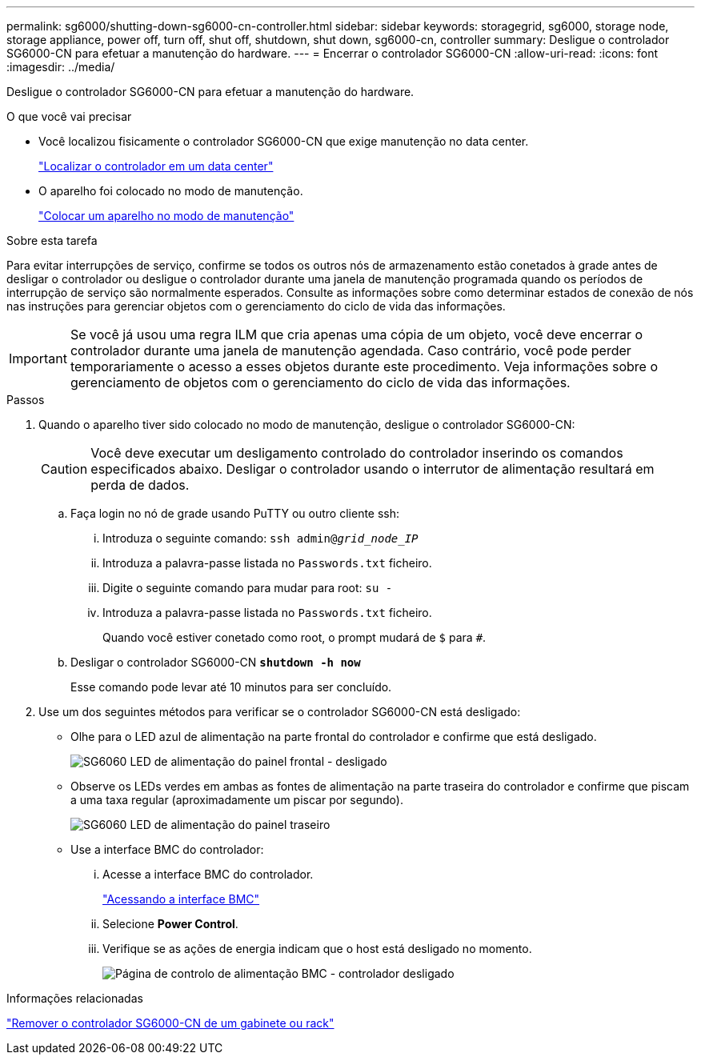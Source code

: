 ---
permalink: sg6000/shutting-down-sg6000-cn-controller.html 
sidebar: sidebar 
keywords: storagegrid, sg6000, storage node, storage appliance, power off, turn off, shut off, shutdown, shut down, sg6000-cn, controller 
summary: Desligue o controlador SG6000-CN para efetuar a manutenção do hardware. 
---
= Encerrar o controlador SG6000-CN
:allow-uri-read: 
:icons: font
:imagesdir: ../media/


[role="lead"]
Desligue o controlador SG6000-CN para efetuar a manutenção do hardware.

.O que você vai precisar
* Você localizou fisicamente o controlador SG6000-CN que exige manutenção no data center.
+
link:locating-controller-in-data-center.html["Localizar o controlador em um data center"]

* O aparelho foi colocado no modo de manutenção.
+
link:placing-appliance-into-maintenance-mode.html["Colocar um aparelho no modo de manutenção"]



.Sobre esta tarefa
Para evitar interrupções de serviço, confirme se todos os outros nós de armazenamento estão conetados à grade antes de desligar o controlador ou desligue o controlador durante uma janela de manutenção programada quando os períodos de interrupção de serviço são normalmente esperados. Consulte as informações sobre como determinar estados de conexão de nós nas instruções para gerenciar objetos com o gerenciamento do ciclo de vida das informações.


IMPORTANT: Se você já usou uma regra ILM que cria apenas uma cópia de um objeto, você deve encerrar o controlador durante uma janela de manutenção agendada. Caso contrário, você pode perder temporariamente o acesso a esses objetos durante este procedimento. Veja informações sobre o gerenciamento de objetos com o gerenciamento do ciclo de vida das informações.

.Passos
. Quando o aparelho tiver sido colocado no modo de manutenção, desligue o controlador SG6000-CN:
+

CAUTION: Você deve executar um desligamento controlado do controlador inserindo os comandos especificados abaixo. Desligar o controlador usando o interrutor de alimentação resultará em perda de dados.

+
.. Faça login no nó de grade usando PuTTY ou outro cliente ssh:
+
... Introduza o seguinte comando: `ssh admin@_grid_node_IP_`
... Introduza a palavra-passe listada no `Passwords.txt` ficheiro.
... Digite o seguinte comando para mudar para root: `su -`
... Introduza a palavra-passe listada no `Passwords.txt` ficheiro.
+
Quando você estiver conetado como root, o prompt mudará de `$` para `#`.



.. Desligar o controlador SG6000-CN
`*shutdown -h now*`
+
Esse comando pode levar até 10 minutos para ser concluído.



. Use um dos seguintes métodos para verificar se o controlador SG6000-CN está desligado:
+
** Olhe para o LED azul de alimentação na parte frontal do controlador e confirme que está desligado.
+
image::../media/sg6060_front_panel_power_led_off.jpg[SG6060 LED de alimentação do painel frontal - desligado]

** Observe os LEDs verdes em ambas as fontes de alimentação na parte traseira do controlador e confirme que piscam a uma taxa regular (aproximadamente um piscar por segundo).
+
image::../media/sg6060_rear_panel_power_led_on.jpg[SG6060 LED de alimentação do painel traseiro]

** Use a interface BMC do controlador:
+
... Acesse a interface BMC do controlador.
+
link:accessing-bmc-interface-sg6000.html["Acessando a interface BMC"]

... Selecione *Power Control*.
... Verifique se as ações de energia indicam que o host está desligado no momento.
+
image::../media/bmc_power_control_page_controller_off.png[Página de controlo de alimentação BMC - controlador desligado]







.Informações relacionadas
link:removing-sg6000-cn-controller-from-cabinet-or-rack.html["Remover o controlador SG6000-CN de um gabinete ou rack"]
